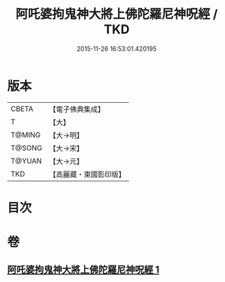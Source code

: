 #+TITLE: 阿吒婆拘鬼神大將上佛陀羅尼神呪經 / TKD
#+DATE: 2015-11-26 16:53:01.420195
* 版本
 |     CBETA|【電子佛典集成】|
 |         T|【大】     |
 |    T@MING|【大→明】   |
 |    T@SONG|【大→宋】   |
 |    T@YUAN|【大→元】   |
 |       TKD|【高麗藏・東國影印版】|

* 目次
* 卷
** [[file:KR6j0465_001.txt][阿吒婆拘鬼神大將上佛陀羅尼神呪經 1]]
